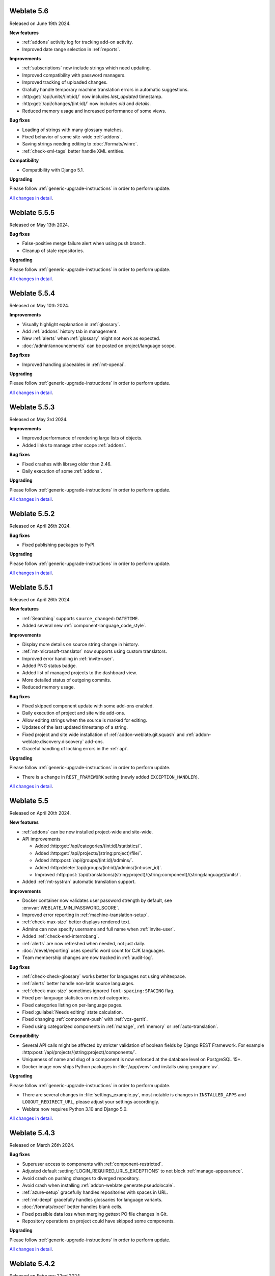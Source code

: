 Weblate 5.6
-----------

Released on June 19th 2024.

**New features**

* :ref:`addons` activity log for tracking add-on activity.
* Improved date range selection in :ref:`reports`.

**Improvements**

* :ref:`subscriptions` now include strings which need updating.
* Improved compatibility with password managers.
* Improved tracking of uploaded changes.
* Grafully handle temporary machine translation errors in automatic suggestions.
* :http:get:`/api/units/(int:id)/` now includes `last_updated` timestamp.
* :http:get:`/api/changes/(int:id)/` now includes `old` and `details`.
* Reduced memory usage and increased performance of some views.

**Bug fixes**

* Loading of strings with many glossary matches.
* Fixed behavior of some site-wide :ref:`addons`.
* Saving strings needing editing to :doc:`/formats/winrc`.
* :ref:`check-xml-tags` better handle XML entities.

**Compatibility**

* Compatibility with Django 5.1.

**Upgrading**

Please follow :ref:`generic-upgrade-instructions` in order to perform update.

`All changes in detail <https://github.com/WeblateOrg/weblate/milestone/114?closed=1>`__.

Weblate 5.5.5
-------------

Released on May 13th 2024.

**Bug fixes**

* False-positive merge failure alert when using push branch.
* Cleanup of stale repositories.

**Upgrading**

Please follow :ref:`generic-upgrade-instructions` in order to perform update.

`All changes in detail <https://github.com/WeblateOrg/weblate/milestone/121?closed=1>`__.

Weblate 5.5.4
-------------

Released on May 10th 2024.

**Improvements**

* Visually highlight explanation in :ref:`glossary`.
* Add :ref:`addons` history tab in management.
* New :ref:`alerts` when :ref:`glossary` might not work as expected.
* :doc:`/admin/announcements` can be posted on project/language scope.

**Bug fixes**

* Improved handling placeables in :ref:`mt-openai`.

**Upgrading**

Please follow :ref:`generic-upgrade-instructions` in order to perform update.

`All changes in detail <https://github.com/WeblateOrg/weblate/milestone/120?closed=1>`__.

Weblate 5.5.3
-------------

Released on May 3rd 2024.

**Improvements**

* Improved performance of rendering large lists of objects.
* Added links to manage other scope :ref:`addons`.

**Bug fixes**

* Fixed crashes with librsvg older than 2.46.
* Daily execution of some :ref:`addons`.

**Upgrading**

Please follow :ref:`generic-upgrade-instructions` in order to perform update.

`All changes in detail <https://github.com/WeblateOrg/weblate/milestone/119?closed=1>`__.

Weblate 5.5.2
-------------

Released on April 26th 2024.

**Bug fixes**

* Fixed publishing packages to PyPI.

**Upgrading**

Please follow :ref:`generic-upgrade-instructions` in order to perform update.

`All changes in detail <https://github.com/WeblateOrg/weblate/milestone/118?closed=1>`__.

Weblate 5.5.1
-------------

Released on April 26th 2024.

**New features**

* :ref:`Searching` supports ``source_changed:DATETIME``.
* Added several new :ref:`component-language_code_style`.

**Improvements**

* Display more details on source string change in history.
* :ref:`mt-microsoft-translator` now supports using custom translators.
* Improved error handling in :ref:`invite-user`.
* Added PNG status badge.
* Added list of managed projects to the dashboard view.
* More detailed status of outgoing commits.
* Reduced memory usage.

**Bug fixes**

* Fixed skipped component update with some add-ons enabled.
* Daily execution of project and site wide add-ons.
* Allow editing strings when the source is marked for editing.
* Updates of the last updated timestamp of a string.
* Fixed project and site wide installation of :ref:`addon-weblate.git.squash` and :ref:`addon-weblate.discovery.discovery` add-ons.
* Graceful handling of locking errors in the :ref:`api`.

**Upgrading**

Please follow :ref:`generic-upgrade-instructions` in order to perform update.

* There is a change in ``REST_FRAMEWORK`` setting (newly added ``EXCEPTION_HANDLER``).

`All changes in detail <https://github.com/WeblateOrg/weblate/milestone/117?closed=1>`__.

Weblate 5.5
-----------

Released on April 20th 2024.

**New features**

* :ref:`addons` can be now installed project-wide and site-wide.

* API improvements

  * Added :http:get:`/api/categories/(int:id)/statistics/`.
  * Added :http:get:`/api/projects/(string:project)/file/`.
  * Added :http:post:`/api/groups/(int:id)/admins/`.
  * Added :http:delete:`/api/groups/(int:id)/admins/(int:user_id)`.
  * Improved :http:post:`/api/translations/(string:project)/(string:component)/(string:language)/units/`.

* Added :ref:`mt-systran` automatic translation support.

**Improvements**

* Docker container now validates user password strength by default, see :envvar:`WEBLATE_MIN_PASSWORD_SCORE`.
* Improved error reporting in :ref:`machine-translation-setup`.
* :ref:`check-max-size` better displays rendered text.
* Admins can now specify username and full name when :ref:`invite-user`.
* Added :ref:`check-end-interrobang`.
* :ref:`alerts` are now refreshed when needed, not just daily.
* :doc:`/devel/reporting` uses specific word count for CJK languages.
* Team membership changes are now tracked in :ref:`audit-log`.

**Bug fixes**

* :ref:`check-check-glossary` works better for languages not using whitespace.
* :ref:`alerts` better handle non-latin source languages.
* :ref:`check-max-size` sometimes ignored ``font-spacing:SPACING`` flag.
* Fixed per-language statistics on nested categories.
* Fixed categories listing on per-language pages.
* Fixed :guilabel:`Needs editing` state calculation.
* Fixed changing :ref:`component-push` with :ref:`vcs-gerrit`.
* Fixed using categorized components in :ref:`manage`, :ref:`memory` or :ref:`auto-translation`.

**Compatibility**

* Several API calls might be affected by stricter validation of boolean fields by Django REST Framework. For example :http:post:`/api/projects/(string:project)/components/`.
* Uniqueness of name and slug of a component is now enforced at the database level on PostgreSQL 15+.
* Docker image now ships Python packages in :file:`/app/venv` and installs using :program:`uv`.

**Upgrading**

Please follow :ref:`generic-upgrade-instructions` in order to perform update.

* There are several changes in :file:`settings_example.py`, most notable is changes in ``INSTALLED_APPS`` and ``LOGOUT_REDIRECT_URL``, please adjust your settings accordingly.
* Weblate now requires Python 3.10 and Django 5.0.

`All changes in detail <https://github.com/WeblateOrg/weblate/milestone/111?closed=1>`__.

Weblate 5.4.3
-------------

Released on March 26th 2024.

**Bug fixes**

* Superuser access to components with :ref:`component-restricted`.
* Adjusted default :setting:`LOGIN_REQUIRED_URLS_EXCEPTIONS` to not block :ref:`manage-appearance`.
* Avoid crash on pushing changes to diverged repository.
* Avoid crash when installing :ref:`addon-weblate.generate.pseudolocale`.
* :ref:`azure-setup` gracefully handles repositories with spaces in URL.
* :ref:`mt-deepl` gracefully handles glossaries for language variants.
* :doc:`/formats/excel` better handles blank cells.
* Fixed possible data loss when merging gettext PO file changes in Git.
* Repository operations on project could have skipped some components.

**Upgrading**

Please follow :ref:`generic-upgrade-instructions` in order to perform update.

`All changes in detail <https://github.com/WeblateOrg/weblate/milestone/115?closed=1>`__.

Weblate 5.4.2
-------------

Released on February 22nd 2024.

**Bug fixes**

* Displaying debugging page in case of database connection issues.
* Gracefully handle migration with duplicate built-in teams.

**Upgrading**

Please follow :ref:`generic-upgrade-instructions` in order to perform update.

`All changes in detail <https://github.com/WeblateOrg/weblate/milestone/113?closed=1>`__.

Weblate 5.4.1
-------------

Released on February 19th 2024.

**Bug fixes**

* Possible crash on Weblate upgrade check when cached from the previous versions.
* Gracefully handle migration with duplicate built-in teams.

**Upgrading**

Please follow :ref:`generic-upgrade-instructions` in order to perform update.

`All changes in detail <https://github.com/WeblateOrg/weblate/milestone/112?closed=1>`__.

Weblate 5.4
-----------

Released on February 15th 2024.

**New features**

* :ref:`check-perl-brace-format` quality check.
* :doc:`/formats/moko`.
* :doc:`/formats/formatjs`.
* Search input is now syntax highlighted, see :doc:`/user/search`.
* Weblate is now available in தமிழ்.

**Improvements**

* Better logging in :wladmin:`createadmin`.
* :ref:`addon-weblate.discovery.discovery` now reports skipped entries.
* Adding string in a repository triggers :ref:`subscriptions`.
* :ref:`mt-openai` better handles batch translations and glossaries.
* :ref:`mt-libretranslate` better handles batch translations.
* Text variant of notification e-mails now properly indicate changed strings.
* File downloads now honor :http:header:`If-Modified-Since`.
* :ref:`num-words` support for CJK languages.
* :ref:`addon-weblate.discovery.discovery` now preserves :ref:`componentlists`.
* Nicer formatting of :ref:`glossary` tooltips.
* :http:get:`/api/components/(string:project)/(string:component)/` now includes information about linked component.
* Improved :ref:`workflow-customization` configuration forms.

**Bug fixes**

* Plural forms handling in :doc:`/formats/qt`.
* Added missing documentation for :setting:`ADMINS_CONTACT`.
* Automatic fixer for :ref:`autofix-punctuation-spacing` no longer adds new whitespace.
* Pending changes committing could be omitted under some circumstances.
* :ref:`addon-weblate.cleanup.blank` now correctly removes blank plurals.

**Compatibility**

* Last changed timestamp now reflects changes outside Weblate as well. This affects both :ref:`api` and the user interface.
* Releases are signed by Sigstore instead of PGP, see :ref:`verify`.

**Upgrading**

Please follow :ref:`generic-upgrade-instructions` in order to perform update.

`All changes in detail <https://github.com/WeblateOrg/weblate/milestone/109?closed=1>`__.

Weblate 5.3.1
-------------

Released on December 19th 2023.

**Bug fixes**

* Not updating statistics in some situations.

**Upgrading**

Please follow :ref:`generic-upgrade-instructions` in order to perform update.

`All changes in detail <https://github.com/WeblateOrg/weblate/milestone/110?closed=1>`__.

Weblate 5.3
-----------

Released on December 14th 2023.

**New features**

* :ref:`mt-openai` automatic suggestion service.
* :ref:`mt-alibaba` automatic suggestion service.
* Added labels API, see :http:get:`/api/projects/(string:project)/labels/`.
* :ref:`glossary-mt`.
* New automatic fixer for :ref:`autofix-punctuation-spacing`.
* :ref:`mt-google-translate-api-v3` now better honors placeables or line breaks.

**Improvements**

* Reduced memory usage for statistics.
* :ref:`mt-deepl` performs better in :ref:`auto-translation` and supports :ref:`glossary-mt`.
* :ref:`mt-microsoft-translator` supports :ref:`glossary-mt`.
* Improved region selection in :ref:`mt-google-translate-api-v3`.
* Added nested JSON exporter in :ref:`download`.
* Improved :ref:`git-exporter` performance on huge repositories.

**Bug fixes**

* Removing stale VCS directories.

**Compatibility**

* Dropped Microsoft Terminology service for automatic suggestions, as it is no longer provided by Microsoft.
* ``labels`` in units API now expose full label info, see :http:get:`/api/units/(int:id)/`.

**Upgrading**

Please follow :ref:`generic-upgrade-instructions` in order to perform update.

`All changes in detail <https://github.com/WeblateOrg/weblate/milestone/107?closed=1>`__.

Weblate 5.2.1
-------------

Released on November 22nd 2023.

**Improvements**

* Show search field after no strings found while translating.
* Added soft hyphen to special-characters toolbar.

**Bug fixes**

* Database backups compatibility with Alibaba Cloud Database PolarDB.
* Crash on loading statistics calculated by previous versions.
* Sort icons in dark mode.
* Project level statistics no longer count categorized components twice.
* Possible discarding pending translations after editing source strings.

**Upgrading**

Please follow :ref:`generic-upgrade-instructions` in order to perform update.

`All changes in detail <https://github.com/WeblateOrg/weblate/milestone/108?closed=1>`__.

Weblate 5.2
-----------

Released on November 16th 2023.

**New features**

* :ref:`vcs-azure-devops`

**Improvements**

* Faster statistics updates.
* Better e-mail selection in user profile.
* :ref:`autofix` are now applied to suggestions as well.
* :ref:`mt-deepl` can now configure default formality for translations.
* Use neutral colors for progress bars and translation unit states.
* :ref:`addon-weblate.gettext.mo` can optionally include strings needing editing.
* Use :http:header:`Accept-Language` to order translations for unauthenticated users.
* Add option to directly approve suggestions with :ref:`reviews` workflow.
* One-click removal of project or component :ref:`subscriptions`.
* :ref:`api-statistics` now includes character and word counts for more string states.

**Bug fixes**

* Fixed creating component within a category by upload.
* Error handling in organizing components and categories.
* Fixed moving categories between projects.
* Fixed formatting of translation memory search results.
* Allow non-breaking space character in :ref:`autofix-html`.

**Compatibility**

* :doc:`/formats/apple` exporter now produces UTF-8 encoded files.
* Python 3.12 is now supported, though not recommended, see :ref:`python-deps`.

**Upgrading**

Please follow :ref:`generic-upgrade-instructions` in order to perform update.

`All changes in detail <https://github.com/WeblateOrg/weblate/milestone/104?closed=1>`__.

Weblate 5.1.1
-------------

Released on October 25th 2023.

**New features**

**Improvements**

* :ref:`addon-weblate.consistency.languages` now uses a dedicated user for changes.
* Added button for sharing on Fediverse.
* Added validation for VCS integration credentials.
* Reduced overhead of statistics collection.

**Bug fixes**

* Added plurals validation when editing string using the API.
* Replacing a file using upload when existing is corrupted.

**Compatibility**

**Upgrading**

Please follow :ref:`generic-upgrade-instructions` in order to perform update.

`All changes in detail <https://github.com/WeblateOrg/weblate/milestone/106?closed=1>`__.

Weblate 5.1
-----------

Released on October 16th 2023.

**New features**

* :ref:`mt-yandex-v2` machine translation service.
* :ref:`addon-weblate.autotranslate.autotranslate` and :ref:`auto-translation` are now stored with a dedicated user as an author.
* :ref:`addons` changes to strings are now stored with a dedicated user as an author.
* :ref:`download-multi` can now convert file formats.
* :ref:`workflow-customization` allows to fine-tune localization workflow per language.

**Improvements**

* :ref:`project-translation_review` also shows the approval percentage in object listings.
* Project is added to watched upon accepting an invitation.
* Configure VCS API credentials as a Python dict from environment variables.
* Improved accuracy of checks on plural messages.
* Engage page better shows stats.
* Strings which can not be saved to a file no longer block other strings to be written.
* Fixed some API URLs for categorized components.
* Show plural form examples more prominently.
* Highlight whitespace in :ref:`machine-translation`.
* Faster comment and component removal.
* Show disabled save button reason more prominently.
* New string notification can now be triggered for each string.

**Bug fixes**

* Improved OCR error handling in :ref:`screenshots`.
* :ref:`autofix` gracefully handle strings from :ref:`multivalue-csv`.
* Occasional crash in :ref:`machine-translation` caching.
* Fixed history listing for entries within a :ref:`category`.
* Fixed editing :guilabel:`Administration` team.
* :ref:`addon-weblate.consistency.languages` add-on could miss some languages.

**Compatibility**

* Categories are now included ``weblate://`` repository URLs.

**Upgrading**

Please follow :ref:`generic-upgrade-instructions` in order to perform update.

* Upgrades from older version than 5.0.2 are not supported, please upgrade to 5.0.2 first and then continue in upgrading.
* Dropped support for deprecated insecure configuration of VCS service API keys via _TOKEN/_USERNAME in :file:`settings.py`.
* Weblate now defaults to persistent database connections in :file:`settings_example.py` and Docker.

`All changes in detail <https://github.com/WeblateOrg/weblate/milestone/100?closed=1>`__.

Weblate 5.0.2
-------------

Released on September 14th 2023.

**Improvements**

* Translate page performance.
* Search now looks for categories as well.

**Bug fixes**

* Rendering of release notes on GitHub.
* Listing of categorized projects.
* Translating a language inside a category.
* Categories sorting.

**Upgrading**

Please follow :ref:`generic-upgrade-instructions` in order to perform update.

* The database upgrade can take considerable time on larger sites due to indexing changes.

`All changes in detail <https://github.com/WeblateOrg/weblate/milestone/105?closed=1>`__.

Weblate 5.0.1
-------------

Released on September 10th 2023.

**New features**

* Added :http:get:`/api/component-lists/(str:slug)/components/`.

**Improvements**

* Related glossary terms lookup is now faster.
* Logging of failures when creating pull requests.
* History is now loaded faster.
* Added object ``id`` to all :ref:`api` endpoints.
* Better performance of projects with a lot of components.
* Added compatibility redirects for some old URLs.

**Bug fixes**

* Creating component within a category.
* Source strings and state display for converted formats.
* Block :ref:`component-edit_template` on formats which do not support it.
* :ref:`check-reused` is no longer triggered for blank strings.
* Performance issues while browsing some categories.
* Fixed GitHub Team and Organization authentication in Docker container.
* GitLab merge requests when using a customized SSH port.

**Compatibility**

* `pyahocorasick` dependency has been replaced by `ahocorasick_rs`.
* The default value of :setting:`IP_PROXY_OFFSET` has been changed from 1 to -1.

**Upgrading**

Please follow :ref:`generic-upgrade-instructions` in order to perform update.

* The database upgrade can take considerable time on larger sites due to indexing changes.

`All changes in detail <https://github.com/WeblateOrg/weblate/milestone/103?closed=1>`__.

Weblate 5.0
-----------

Released on August 24th 2023.

**New features**

* :doc:`/formats/markdown` support, thanks to Anders Kaplan.
* :ref:`category` can now organize components within a project.
* :doc:`/formats/fluent` now has better syntax checks thanks to Henry Wilkes.
* Inviting users now works with all authentication methods.
* Docker container supports file backed secrets, see :ref:`docker-secrets`.

**Improvements**

* Plurals handling in machine translation.
* :ref:`check-same` check now honors placeholders even in the strict mode.
* :ref:`check-reused` is no longer triggered for languages with a single plural form.
* WebP is now supported for :ref:`screenshots`.
* Avoid duplicate notification when a user is subscribed to overlapping scopes.
* OCR support for non-English languages in :ref:`screenshots`.
* :ref:`xliff` now supports displaying source string location.
* Rendering strings with plurals, placeholders or alternative translations.
* User API now includes last sign in date.
* User API token is now hidden for privacy reasons by default.
* Faster adding terms to glossary.
* Better preserve translation on source file change in :doc:`/formats/html` and :doc:`/formats/txt`.
* Added indication of automatic assignment to team listing.
* Users now have to confirm invitations to become team members.
* :ref:`check-formats` can now check all plural forms with the ``strict-format`` flag.
* :doc:`/user/checks` browsing experience.
* Highlight differences in the source string in automatic suggestions.
* Visual diff now better understands compositing characters.

**Bug fixes**

* User names handling while committing to Git.
* :ref:`addon-weblate.cleanup.blank` and :ref:`addon-weblate.cleanup.generic` now remove all strings at once.
* Language filtering in :doc:`/devel/reporting`.
* Reduced false positives of :ref:`check-reused` when fixing the translation.
* Fixed caching issues after updating screenshots from the repository.

**Compatibility**

* Python 3.9 or newer is now required.
* Several UI URLs have been changed to be able to handle categories.

**Upgrading**

Please follow :ref:`generic-upgrade-instructions` in order to perform update.

* There are several changes in :file:`settings_example.py`, most notable is changes in ``CACHES`` and ``SOCIAL_AUTH_PIPELINE``, please adjust your settings accordingly.
* Several previously optional dependencies are now required.
* The database upgrade can take considerable time on larger sites due to structure changes.

`All changes in detail <https://github.com/WeblateOrg/weblate/milestone/99?closed=1>`__.
